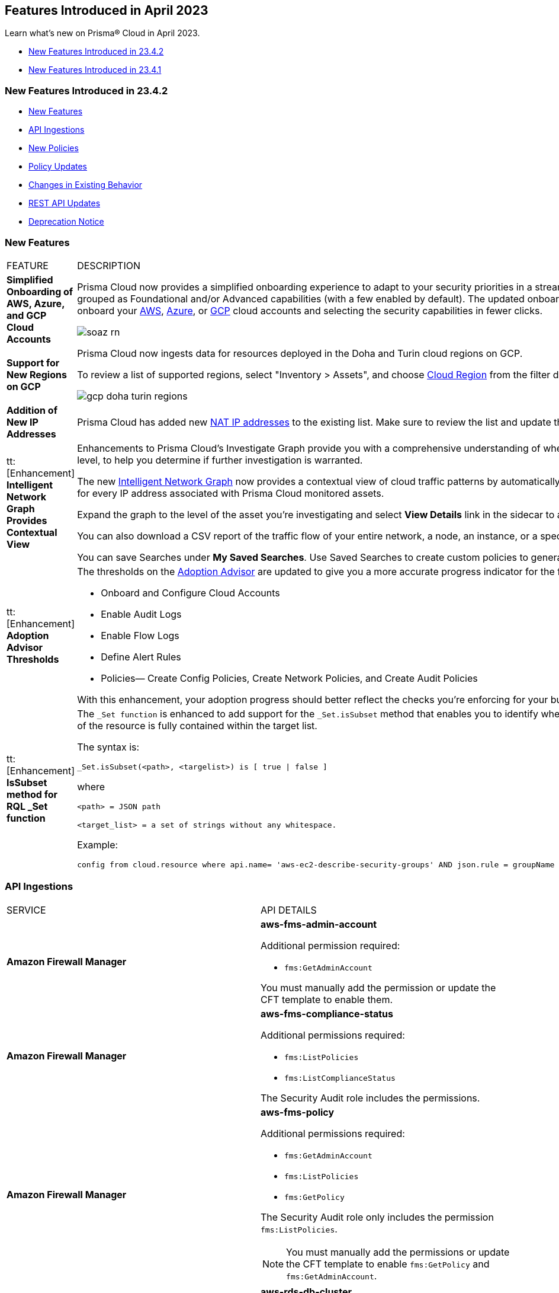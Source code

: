 == Features Introduced in April 2023

Learn what's new on Prisma® Cloud in April 2023.

* <<new-features-apr-2>>
* <<new-features-apr-1>>

[#new-features-apr-2]
=== New Features Introduced in 23.4.2

* <<new-features2>>
* <<api-ingestions2>>
* <<new-policies2>>
* <<policy-updates2>>
* <<changes-in-existing-behavior2>>
* <<rest-api-updates2>>
* <<deprecation-notices>>


[#new-features2]
=== New Features

[cols="50%a,50%a"]
|===
|FEATURE
|DESCRIPTION


|*Simplified Onboarding of AWS, Azure, and GCP Cloud Accounts*
//RLP-96371, RLP-94930, RLP-94928, RLP-94516

|Prisma Cloud now provides a simplified onboarding experience to adapt to your security priorities in a streamlined manner with support for CSPM, CWPP, Data Security, and Identity Security grouped as Foundational and/or Advanced capabilities (with a few enabled by default). The updated onboarding workflow provides a Faster First Time to Value (FTTV) by allowing you to onboard your https://docs.paloaltonetworks.com/prisma/prisma-cloud/prisma-cloud-admin/connect-your-cloud-platform-to-prisma-cloud/onboard-aws[AWS], https://docs.paloaltonetworks.com/prisma/prisma-cloud/prisma-cloud-admin/connect-your-cloud-platform-to-prisma-cloud/onboard-your-azure-account[Azure], or https://docs.paloaltonetworks.com/prisma/prisma-cloud/prisma-cloud-admin/connect-your-cloud-platform-to-prisma-cloud/onboard-gcp[GCP] cloud accounts and selecting the security capabilities in fewer clicks.

//image::aws-add-account-global-org-rn.png[scale=30]
image::soaz-rn.gif[scale=30]


|*Support for New Regions on GCP*
//RLP-97891

|Prisma Cloud now ingests data for resources deployed in the Doha and Turin cloud regions on GCP.

To review a list of supported regions, select "Inventory > Assets", and choose https://docs.paloaltonetworks.com/prisma/prisma-cloud/prisma-cloud-admin/connect-your-cloud-platform-to-prisma-cloud/cloud-service-provider-regions-on-prisma-cloud#id091e5e1f-e6d4-42a8-b2ff-85840eb23396_idd6a79d35-57c0-4f25-8309-aceedae32b7a[Cloud Region] from the filter drop-down.

image::gcp-doha-turin-regions.png[scale=30]

|*Addition of New IP Addresses*
//RLP-96660, TLDO-466
|Prisma Cloud has added new https://docs.paloaltonetworks.com/prisma/prisma-cloud/prisma-cloud-admin/get-started-with-prisma-cloud/enable-access-prisma-cloud-console#id7cb1c15c-a2fa-4072-b074-063158eeec08_idcb6d3cd4-d1bf-450a-b0ec-41c23a4d4280[NAT IP addresses] to the existing list. Make sure to review the list and update the IP addresses in your allow lists.

|tt:[Enhancement] *Intelligent Network Graph Provides Contextual View*
//RLP-99094
|Enhancements to Prisma Cloud’s Investigate Graph provide you with a comprehensive understanding of where your assets are deployed, potential environmental vulnerabilities and their risk level, to help you determine if further investigation is warranted.

The new https://docs.paloaltonetworks.com/prisma/prisma-cloud/prisma-cloud-admin/investigate-incidents-on-prisma-cloud/investigate-network-incidents-on-prisma-cloud[Intelligent Network Graph] now provides a contextual view of cloud traffic patterns by automatically grouping assets based on parent relationships and creating a top-down hierarchy for every IP address associated with Prisma Cloud monitored assets.

Expand the graph to the level of the asset you're investigating and select *View Details* link in the sidecar to analyze specific network traffic flows.

You can also download a CSV report of the traffic flow of your entire network, a node, an instance, or a specific connection between a source and a destination node.

You can save Searches under *My Saved Searches*. Use Saved Searches to create custom policies to generate alerts when a specific pattern of network flow is detected.


|tt:[Enhancement] *Adoption Advisor Thresholds*
//RLP-91906
|The thresholds on the https://docs.paloaltonetworks.com/prisma/prisma-cloud/prisma-cloud-admin/manage-prisma-cloud-administrators/adoption-advisor[Adoption Advisor] are updated to give you a more accurate progress indicator for the following checks:

* Onboard and Configure Cloud Accounts
* Enable Audit Logs
* Enable Flow Logs
* Define Alert Rules
* Policies— Create Config Policies, Create Network Policies, and Create Audit Policies

With this enhancement, your adoption progress should better reflect the checks you're enforcing for your business needs, making it easier for you to see how well you're doing.


|tt:[Enhancement] *IsSubset method for RQL _Set function*
//RLP-98508

|The `_Set function` is enhanced to add support for the `_Set.isSubset` method that enables you to identify whether a specific value or comma separated list of values returned by the JSON path of the resource is fully contained within the target list. 

The syntax is:
----
_Set.isSubset(<path>, <targelist>) is [ true \| false ]
----

where

`<path> = JSON path`

`<target_list> = a set of strings without any whitespace.`

Example:

----
config from cloud.resource where api.name= 'aws-ec2-describe-security-groups' AND json.rule = groupName contains rql and _Set.isSubset(tags[*].key,(Name,"no_value",rql***auto)) is true
----

|===



[#api-ingestions2]
=== API Ingestions

[cols="50%a,50%a"]
|===
|SERVICE
|API DETAILS

|*Amazon Firewall Manager*
//RLP-97013
|*aws-fms-admin-account*

Additional permission required:

* `fms:GetAdminAccount`

You must manually add the permission or update the CFT template to enable them.

|*Amazon Firewall Manager*
//RLP-97037
|*aws-fms-compliance-status*

Additional permissions required:

* `fms:ListPolicies`
* `fms:ListComplianceStatus`

The Security Audit role includes the permissions.


|*Amazon Firewall Manager*
//RLP-95502
|*aws-fms-policy*

Additional permissions required:

* `fms:GetAdminAccount`
* `fms:ListPolicies`
* `fms:GetPolicy`

The Security Audit role only includes the permission `fms:ListPolicies`.

[NOTE]
====
You must manually add the permissions or update the CFT template to enable `fms:GetPolicy` and `fms:GetAdminAccount`.
====

|tt:[Update] *Amazon RDS*
//RLP-97823
|*aws-rds-db-cluster*

This API is updated to include a new field `dBclusterParameterGroupArn` in the resource JSON.


|*Azure CDN*
//RLP-96258
|*azure-frontdoor-standardpremium-origin-groups*

Additional permissions required:

* `Microsoft.Cdn/profiles/read`
* `Microsoft.Cdn/profiles/origingroups/read`

The Reader role includes the permissions.

|*Azure CDN*
//RLP-96252
|*azure-frontdoor-standardpremium-security-policies*

Additional permissions required:

* `Microsoft.Cdn/profiles/read`
* `Microsoft.Cdn/profiles/securitypolicies/read`

The Reader role includes the permissions.

|tt:[Update] *Azure Event Hubs*
//RLP-93890

|*azure-event-hub-namespace*

This API is updated to include the following new fields in the resource JSON:

* `MinimumTlsVersion`
* `disableLocalAuth`

|tt:[Update] *Azure Service Bus*
//RLP-93891

|*azure-service-bus-namespace*

This API is updated to include a new field `MinimumTlsVersion` in the resource JSON.

|*Google Cloud Function*
//RLP-96702
|*gcloud-cloud-function-v2*

Additional permissions required:

* `cloudfunctions.locations.list`
* `cloudfunctions.functions.list`
* `cloudfunctions.functions.getIamPolicy`

The Viewer role includes the permissions.


|*Google Cloud Memorystore for Memcached*
//RLP-96697
|*gcloud-memorystore-memcached-instance*

Additional permissions required:

* `memcache.locations.list`
* `memcache.instances.list`

The Viewer role includes the permissions.


|*OCI Database*
//RLP-95386
|*oci-database-autonomous-database*

Additional permission required:

* `AUTONOMOUS_DATABASE_INSPECT`

You must download and execute the Terraform template from the console to enable the permission.


|*OCI Database*
//RLP-95388
|*oci-database-db-home*

Additional permission required:

* `DB_HOME_INSPECT`

You must download and execute the Terraform template from the console to enable the permission.

|*OCI Database*
//RLP-95399
|*oci-database-db-home-patch*

Additional permission required:

* `DB_HOME_INSPECT`

You must download and execute the Terraform template from the console to enable the permission.

|*OCI Database*
//RLP-95402
|*oci-database-db-system-patch*

Additional permission required:

* `DB_SYSTEM_INSPECT`

You must download and execute the Terraform template from the console to enable the permission.

|*OCI DataLabeling*
//RLP-91477
|*oci-datalabeling-dataset*

Additional permissions required:

* `DATA_LABELING_DATASET_INSPECT`
* `DATA_LABELING_DATASET_READ`

You must download and execute the Terraform template from the console to enable the permissions.

|*OCI File Storage*
//RLP-91466
|*oci-file-storage-mount-target*

Additional permissions required:

* `COMPARTMENT_INSPECT`
* `MOUNT_TARGET_INSPECT`
* `MOUNT_TARGET_READ`

You must download and execute the Terraform template from the console to enable the permissions.

|*OCI JMS*
//RLP-91469
|*oci-jms-fleet*

Additional permissions required:

* `FLEET_INSPECT`
* `FLEET_READ`

You must download and execute the Terraform template from the console to enable the permissions.


|*OCI Service Mesh*
//RLP-93739
|*oci-service-mesh-access-policy*

Additional permissions required:

* `MESH_ACCESS​_POLICY_LIST`
* `MESH_ACCESS​_POLICY_READ`

You must download and execute the Terraform template from the console to enable the permissions.

|*OCI Service Mesh*
//RLP-93736
|*oci-service-mesh-virtual-deployment*

Additional permissions required:

* `MESH_VIRTUAL​_DEPLOYMENT_LIST`
* `MESH_VIRTUAL​_DEPLOYMENT_READ`
* `MESH_VIRTUAL_DEPLOYMENT​_PROXY_CONFIG_READ`
* `MESH_PROXY_DETAILS_READ`

You must download and execute the Terraform template from the console to enable the permissions.

|*OCI Service Mesh*
//RLP-93733
|*oci-service-mesh-meshes*

Additional permissions required:

* `SERVICE_MESH_LIST`
* `SERVICE_MESH_READ`

You must download and execute the Terraform template from the console to enable the permissions.

|*OCI Speech*
//RLP-92726
|*oci-speech-transcription-job*

Additional permissions required:

* `AI_SERVICE_SPEECH_TRANSCRIPTION_JOB_INSPECT`
* `AI_SERVICE_SPEECH_TRANSCRIPTION_JOB_READ`

You must download and execute the Terraform template from the console to enable the permissions.

|*OCI Vision*
//RLP-92722
|*oci-vision-model*

Additional permissions required:

* `AI_SERVICE_VISION_MODEL_INSPECT`
* `AI_SERVICE_VISION_MODEL_READ`

You must download and execute the Terraform template from the console to enable the permissions.

|*OCI Vision*
//RLP-92718
|*oci-vision-project*

Additional permissions required:

* `AI_SERVICE_VISION_PROJECT_INSPECT`
* `AI_SERVICE_VISION_PROJECT_READ`

You must download and execute the Terraform template from the console to enable the permissions.

|===

[#new-policies2]
=== New Policies

[cols="50%a,50%a"]
|===
|NEW POLICIES
|DESCRIPTION

|*Workload Protection Policies*
//RLP-93941
|For protecting hosts and containers from runtime incidents and detecting vulnerabilities on these workloads, you have 3 new out-of-the-box policies:

* Serverless Functions detected with known Vulnerabilities (Workload Vulnerability)
* Host VM Images detected with known Vulnerabilities (Workload Vulnerability)
* Apps Embedded detected with Runtime Incidents (Workload Incident)

To find these policies, select *Policies* and filter on the *Policy Type* Workload Incident and Workload Vulnerability.

[NOTE]
====
The *Apps Embedded detected with Runtime Incidents* policy will only work for GCP GCR and AWS Fargate, not AWS EKS and Azure ACI.
====


|*AWS EC2 instance publicly exposed with critical/high exploitable vulnerabilities and unusual high volume data transfer activity*
//RLP-96286
|Identifies AWS EC2 instances which are publicly exposed, have critical or high vulnerabilities and high volume data transfer activity. The high volume data transfer could be a data exfiltration attempt. Exfiltration consists of techniques that adversaries may use to steal data from your network. Once they’ve collected data, adversaries often package it to avoid detection while removing it. This can include compression and encryption. Attackers can exploit vulnerabilities on the EC2 instance to compromise the confidentiality, integrity and availability of the affected EC2 instance and perform malicious actions. If network connectivity with remote systems known for high volume data transfer activity is observed on a publicly exposed and exploitable EC2 instance, it could indicate that the instance is already under attack or has been compromised. Immediate attention is required to investigate the high volume data transfer activity, remediate the critical or high vulnerabilities and restrict the public exposure reported for the EC2 instance as soon as possible.

*Policy Severity—* Critical.

|*AWS EC2 instance publicly exposed with critical/high exploitable vulnerabilities and cryptomining domain request activity*
//RLP-96285
|Identifies AWS EC2 instances which are publicly exposed and have exploitable vulnerabilities that are connected with remote systems known for cryptomining domain request activities. Cryptomining domain request initiates suspicious DNS queries to domain names that are associated with known crypto-mining pools to generate new coins in cryptocurrencies such as Bitcoin and Monero. The network connectivity with remote systems known for cryptomining domain request on a publicly exposed and exploitable instance indicates that the instance could be under attack or already have been compromised.

*Policy Severity—* Critical.

|*AWS EC2 instance publicly exposed with critical/high exploitable vulnerabilities and DGA domain request activity*
//RLP-96283
|Identifies AWS EC2 instances which are publicly exposed and have exploitable vulnerabilities that are connected with remote systems known for DGA domain request activities. Domain generation algorithms (DGAs) are used to generate pseudo-random domain names, typically in large numbers within the context of establishing a malicious command-and-control (C2) communications channel. The network connectivity with remote systems known for DGA domain request activity on a publicly exposed and exploitable instance indicates that the instance could be under attack or already have been compromised.

*Policy Severity—* Critical.


|===


[#policy-updates2]
=== Policy Updates

No Policy Updates for 23.4.2.

[#changes-in-existing-behavior2]
=== Changes in Existing Behavior

[cols="50%a,50%a"]
|===
|FEATURE
|DESCRIPTION

|*Rate Limit Exception for GCP APIs*
//RLP-73146
|The API calls from Prisma Cloud now use quota from the onboarded GCP Projects instead of the GCP Project where the service account is created. This change enables Prisma Cloud to ingest resource metadata across multiple projects without exceeding the GCP API rate limits. 

To ensure continuous insights into all of your GCP resources and to prevent rate limit exception errors, follow the steps listed in https://docs.paloaltonetworks.com/prisma/prisma-cloud/prisma-cloud-admin/connect-your-cloud-platform-to-prisma-cloud/onboard-gcp/prerequisites-to-onboard-gcp#_prerequisites_to_onboard_gcp_organizations_and_projects_rate-limit-exception-for-gcp-apis[prerequisites to onboard GCP] and make sure to complete them.

[NOTE]
====
If you use the Terraform template provided by Prisma Cloud, the required permissions to the GCP service account are automatically enabled.
====

*Impact*— Not completing the tasks may result in rate limit exception errors for Prisma Cloud's authorized API calls to GCP.

|*Update for Google Compute APIs*
//RLP-47280

|Prisma Cloud now provides global region support, as well as a backend update to the resource ID for *gcloud-compute-internal-lb-backend-service* API. As a result, all resources for these APIs will be deleted and then regenerated on the management console.

Existing alerts corresponding to these resources will be resolved as Resource_Updated, and new alerts will be generated against policy violations if any.

*Impact*—You may notice a reduced alert count. However, once the resources for *gcloud-compute-internal-lb-backend-service* resume ingesting data, the alert count will return to the original numbers.

|===

[#rest-api-updates2]
=== REST API Updates

[cols="37%a,63%a"]
|===
|CHANGE
|DESCRIPTION

|*Cloud Accounts Endpoints*
// RLP-96733, RLP-75685
|The following new endpoints are now available for the Cloud Accounts API:

* Save Account Config With Given Attributes - https://pan.dev/prisma-cloud/api/cspm/save-account-config/[POST /config/v3/account]
* Fetch Aws Org Master Account Details - https://pan.dev/prisma-cloud/api/cspm/get-aws-org-cloud-config/[GET /config/v3/account/awsorg/:id]
* Performs a Permissions Check for the Given PCDS Account (AWS Org) - https://pan.dev/prisma-cloud/api/cspm/get-status-pcds-aws-org-account/[GET /config/v3/account/awsorg/:id/status]


|*Data Security Settings Endpoints*
// RLP-96733, RLP-75685

|The following new endpoints are now available for the Data Security Settings API:

* Clone Data Pattern - https://pan.dev/prisma-cloud/api/cspm/clone-dss-data-pattern/[POST /config/v3/dss-api/data-pattern/clone/dssTenantId/:dssTenantId]
* List Data Patterns - https://pan.dev/prisma-cloud/api/cspm/get-all-dss-data-patterns/[GET /config/v3/dss-api/data-pattern/dssTenantId/:dssTenantId]
* Add Data Pattern - https://pan.dev/prisma-cloud/api/cspm/add-dss-data-pattern/[POST /config/v3/dss-api/data-pattern/dssTenantId/:dssTenantId]
* Update Data Pattern - https://pan.dev/prisma-cloud/api/cspm/update-dss-data-pattern/[PUT /config/v3/dss-api/data-pattern/dssTenantId/:dssTenantId/pattern-id/:patternId]
* Delete Data Pattern - https://pan.dev/prisma-cloud/api/cspm/delete-dss-data-pattern/[DELETE /config/v3/dss-api/data-pattern/dssTenantId/:dssTenantId/pattern-id/:patternId]
* Get Data Pattern by Name - https://pan.dev/prisma-cloud/api/cspm/get-dss-data-pattern-name/[GET /config/v3/dss-api/data-pattern/name/dssTenantId/:dssTenantId]
* List Data Profiles - https://pan.dev/prisma-cloud/api/cspm/get-dss-data-profiles/[GET /config/v3/dss-api/data-profile/dssTenantId/:dssTenantId]
* Update Data Profile Status - https://pan.dev/prisma-cloud/api/cspm/enable-disable-dss-data-profiles/[PUT /config/v3/dss-api/data-profile/dssTenantId/:dssTenantId]
* Add Data Profile - https://pan.dev/prisma-cloud/api/cspm/add-dss-data-profile/[POST /config/v3/dss-api/data-profile/dssTenantId/:dssTenantId]
* Get Data Profile Details - https://pan.dev/prisma-cloud/api/cspm/get-dss-data-profile-details/[GET /config/v3/dss-api/data-profile/dssTenantId/:dssTenantId/id/:profileId]
* Update Data Profile - https://pan.dev/prisma-cloud/api/cspm/update-dss-data-profile/[PUT /config/v3/dss-api/data-profile/dssTenantId/:dssTenantId/id/:profileId]
* Clone Data Profile - https://pan.dev/prisma-cloud/api/cspm/clone-dss-data-profile/[POST /config/v3/dss-api/data-profile/dssTenantId/:dssTenantId/id/:profileId]
* Delete Data Profile - https://pan.dev/prisma-cloud/api/cspm/delete-dss-data-profile/[DELETE /config/v3/dss-api/data-profile/dssTenantId/:dssTenantId/id/:profileId]
* Get Snippet Configuration - https://pan.dev/prisma-cloud/api/cspm/get-dss-snippets-config/[GET /config/v3/dss-api/snippets/dssTenantId/:dssTenantId]
* Update Snippet Configuration - https://pan.dev/prisma-cloud/api/cspm/update-dss-snippets-config/[POST /config/v3/dss-api/snippets/dssTenantId/:dssTenantId]
* Perform a Credit Estimation - https://pan.dev/prisma-cloud/api/cspm/get-credit-estimation/[POST /config/v3/estimated-credits]
* Update the Resources Scan Config - https://pan.dev/prisma-cloud/api/cspm/configure-resources/[PUT /config/v3/resource/configure]
* Fetch All Resources for the PCDS Tenant - https://pan.dev/prisma-cloud/api/cspm/get-resources/[GET /config/v3/resources]
* Generate an Azure Terraform Script for all Azure accounts under a PCDS Tenant - https://pan.dev/prisma-cloud/api/cspm/generate-network-acl-script-by-tenant-id/[GET /config/v3/tenant/acl-script]
* Fetch the Tenant Config for a PCDS Tenant - https://pan.dev/prisma-cloud/api/cspm/get-resources/[GET /config/v3/tenant/config]
* Update the PCDS Tenant Resource Report Frequency - https://pan.dev/prisma-cloud/api/cspm/update-report-frequency/[PUT /config/v3/tenant/resource/sizing/configure]

|*New APIs for Onboarding GCP Cloud Accounts*
//RLP-95080
|The following new endpoints are now available for the Cloud Accounts API.

* Add GCP Cloud Account- https://pan.dev/prisma-cloud/api/cspm/add-gcp-cloud-account/#add-gcp-cloud-account[POST /cas/v1/gcp_account]
* Update GCP Cloud Account - https://pan.dev/prisma-cloud/api/cspm/update-gcp-cloud-account/#update-gcp-cloud-account[PUT /cas/v1/gcp_account/:id]
* Get GCP Cloud Account Status- https://pan.dev/prisma-cloud/api/cspm/get-gcp-cloud-account-status/[POST /cas/v1/cloud_account/status/gcp]
* Generate and Download the GCP Terraform Template- https://pan.dev/prisma-cloud/api/cspm/generate-template-link-gcp-gcp/#generate-and-download-the-gcp-terraform-template[POST /cas/v1/gcp_template] 

|*New API to Get Cloud Account Deployment Types*
//RLP-94019
|The following new endpoint is added to get the deployment types of a cloud account. This endpoint is supported only for Alibaba account.

* Get Cloud Account Deployment Type - https://pan.dev/prisma-cloud/api/cspm/get-gcp-cloud-account-status/[GET /cas/v1/cloud/:cloudType/deployment-type]


|*New Parameter Added for Alibaba Account*
//RLP-94019

|A new parameter `deployment type` is added to the request or response body of the following endpoints. This parameter is supported only for Alibaba accounts.

* Add Cloud Account - https://pan.dev/prisma-cloud/api/cspm/add-cloud-account/#request-body-to-add-an-alibaba-account[POST /cloud/:cloud_type]
* Update Cloud Account - https://pan.dev/prisma-cloud/api/cspm/update-cloud-account/#request-body-to-update-an-alibaba-account[PUT /cloud/:cloud_type/:id]
* List Cloud Accounts - https://pan.dev/prisma-cloud/api/cspm/get-cloud-accounts/[GET /cloud]
* List Cloud Org Accounts - https://pan.dev/prisma-cloud/api/cspm/get-cloud-org-accounts/[GET /cloud/:cloud_type/:id/project]


|===

[#deprecation-notices]
=== Deprecation Notice

[cols="37%a,63%a"]
|===
|*FEATURE*
|*DESCRIPTION*

|tt:[End of Support for AWS Classic EC2 Service]
//RLP-96041, Added in 23.3.2.
|The `aws-ec2-classic-instance` API is planned for deprecation at the end of April 2023. As AWS has announced the depreciation of the resource type, Prisma Cloud will no longer ingest the `aws-ec2-classic-instance` API. For more information, see https://aws.amazon.com/blogs/aws/ec2-classic-is-retiring-heres-how-to-prepare/[Retiring EC2-Classic Networking].


|tt:[Prisma Cloud Data Security v1, v2 APIs]
//RLP-96733

|The following Prisma Cloud Data Security APIs (v1, v2) for AWS cloud account onboarding, data settings, data profiles, snippets, and data patterns are deprecated:

*Cloud Accounts Endpoints*

* Add Data Security Config (AWS Org) - `POST /dlp/api/config/v2`
* Update Data Security Config (AWS Org) - `PUT /dlp/api/config/v2`
* Check Data Security Preconditions (AWS Org) - `POST  /dlp/api/v1/config/awsorg/status`
* Get Data Security Config (AWS Org) - `GET /dlp/api/config/v2/:accountId`

*Data Security Settings Endpoints*

* List Data Resources - `GET /dlp/api/v1/resource-inventory/resources`
* Update Data Scan Config - `PUT /dlp/api/config/v2/resource`
* List Data Patterns - `PUT /dlp/api/v1/dss-api/data-pattern`
* Add Data Pattern - `POST  /dlp/api/v1/dss-api/data-pattern`
* Clone Data Pattern - `POST /dlp/api/v1/dss-api/data-pattern/clone`
* Get Data Pattern Details - `GET /dlp/api/v1/dss-api/data-pattern/id/:patternId`
* Get Data Pattern By Name - `GET /dlp/api/v1/dss-api/data-pattern/name`
* Update Data Pattern - `PUT /dlp/api/v1/dss-api/data-pattern/:patternId`
* Delete Data Pattern - `DELETE /dlp/api/v1/dss-api/data-pattern/:patternId`
* List Data Profiles - `GET /dlp/api/v1/dss-api/data-profile`
* Add Data Profile - `POST /dlp/api/v1/dss-api/data-profile`
* Update Data Profile Status - `PUT /dlp/api/v1/dss-api/data-profile`
* Get Data Profile Details - `GET /dlp/api/v1/dss-api/data-profile/id/:profileId`
* Update Data Profile - `PUT /dlp/api/v1/dss-api/data-profile/id/:profileId`
* Clone Data Profile - `POST /dlp/api/v1/dss-api/data-profile/id/:profileId`
* Delete Data Profile - `DELETE /dlp/api/v1/dss-api/data-profile/id/:profileId`
* Get Snippet Configuration - `GET /dlp/api/v1/dss-api/snippets`
* Update Snippet Configuration - `POST /dlp/api/v1/dss-api/snippets`



|===



[#new-features-apr-1]
=== New Features Introduced in 23.4.1

* <<new-features1>>
* <<api-ingestions1>>
* <<new-policies1>>
* <<policy-updates1>>
* <<new-compliance-benchmarks-and-updates1>>
* <<changes-in-existing-behavior1>>
* <<rest-api-updates1>>


[#new-features1]
=== New Features

[cols="50%a,50%a"]
|===
|FEATURE
|DESCRIPTION

|*Support for New Region on AWS*
//RLP-96026

|Prisma Cloud now ingests data for resources deployed in the Hyderabad cloud region on AWS.

To review a list of supported regions, select "Inventory > Assets", and choose https://docs.paloaltonetworks.com/prisma/prisma-cloud/prisma-cloud-admin/connect-your-cloud-platform-to-prisma-cloud/cloud-service-provider-regions-on-prisma-cloud#id091e5e1f-e6d4-42a8-b2ff-85840eb23396_id9c4f8473-140d-4e4a-94a1-523e00ebfbe4[Cloud Region] from the filter drop-down.

image::aws-hyd-region.png[scale=30]


|tt:[Enhancement] *OCI Terraform File Update*
//RLP-86137
|Prisma Cloud now supports over 100 IAM policy statements without requiring a service limit increase from OCI. With this change, you must https://docs.paloaltonetworks.com/prisma/prisma-cloud/prisma-cloud-admin/connect-your-cloud-platform-to-prisma-cloud/onboard-your-oci-account/add-oci-tenant-to-prisma-cloud#:~:text=Update%20an%20Onboarded%20OCI%20Account[update] your existing Terraform file to enable read permissions for all the supported services necessary for an OCI tenant on Prisma Cloud.

|===


[#api-ingestions1]
=== API Ingestions

[cols="50%a,50%a"]
|===
|SERVICE
|API DETAILS

|*Azure Virtual WAN*
//RLP-95728

|*azure-vpn-server-configurations*

Additional permission required:

* `Microsoft.Network/vpnServerConfigurations/read`

The Reader role includes the permission.

|*Azure Virtual WAN*
//RLP-95723

|*azure-p2s-vpn-gateway*

Additional permission required:

* `Microsoft.Network/p2sVpnGateways/read`

The Reader role includes the permission.


|*Google Certificate Authority Service*
//RLP-95648

|*gcloud-certificate-authority-certificate-template*

Additional permissions required:

* `privateca.locations.list`
* `privateca.certificateTemplates.list`
* `privateca.certificateTemplates.getIamPolicy`

The Viewer role includes the permissions.


|*Google Traffic Director Network Service*
//RLP-95651

|*gcloud-traffic-director-network-service-gateway*

Additional permissions required:

* `networkservices.locations.list`
* `networkservices.gateways.list`

The Viewer role includes the permissions.


|*Google Traffic Director Network Service*
//RLP-95650

|*gcloud-traffic-director-network-service-mesh*

Additional permissions required:

* `networkservices.locations.list`
* `networkservices.meshes.list`
* `networkservices.meshes.getIamPolicy`

The Viewer role includes the permissions.

|===


[#new-policies1]
=== New Policies

[cols="50%a,50%a"]
|===
|NEW POLICIES
|DESCRIPTION

|*AWS EC2 instance publicly exposed with critical/high exploitable vulnerabilities and malware activity*
//RLP-96222
|Identifies AWS EC2 instances which are publicly exposed and have exploitable vulnerabilities that are connected with remote systems known for malware activities. Malware includes viruses, trojans, worms and other types of malware that affect the popular open-source operating system. The network connectivity with remote systems known for malware activity on a publicly exposed and exploitable instance indicates that the instance could be under attack or already have been compromised.

*Policy Severity—* Critical.

|*AWS EC2 instance publicly exposed with critical/high exploitable vulnerabilities and botnet activity*
//RLP-96219
|Identifies AWS EC2 instances which are publicly exposed and have exploitable vulnerabilities that are connected with remote systems known for botnet activities. A Botnets can be used to perform distributed denial-of-service (DDoS) attacks, steal data, send spam, and allows the attacker to access the device and its connection. The network connectivity with remote systems known for botnet activity on a publicly exposed and exploitable instance indicates that the instance could be under attack or already have been compromised.

*Policy Severity—* Critical.

|*AWS EC2 instance publicly exposed with critical/high exploitable vulnerabilities and cryptominer activity*
//RLP-96024
|Identifies AWS EC2 instances which are publicly exposed and have exploitable vulnerabilities that are connected with remote systems known for cryptominer activities. Cryptominer hides on computers or mobile devices to surreptitiously use the machine’s resources to mine cryptocurrencies. The network connectivity with remote systems known for cryptominer activity on a publicly exposed and exploitable instance indicates that the instance could be under attack or already have been compromised.

*Policy Severity—* Critical.

|*AWS EC2 instance publicly exposed with critical/high exploitable vulnerabilities and backdoor activity*
//RLP-96023
|Identifies AWS EC2 instances which are publicly exposed and have exploitable vulnerabilities that are connected with remote systems known for backdoor activities. A backdoor allows unauthorized remote access to the instances where the malware is installed while bypassing the authentication mechanisms in place. The network connectivity with remote systems known for backdoor activity on a publicly exposed and exploitable instance indicates that the instance could be under attack or already have been compromised.

*Policy Severity—* Critical.


|===

[#policy-updates1]
=== Policy Updates

No Policy Updates for 23.4.1.

[#new-compliance-benchmarks-and-updates1]
=== New Compliance Benchmarks and Updates

[cols="50%a,50%a"]
|===
|COMPLIANCE BENCHMARK
|DESCRIPTION


|*Support for ISO/IEC 27001:2022*

//RLP-96841
|Prisma Cloud now supports the ISO/IEC 27001:2022 compliance standard.

ISO/IEC 27001:2022 provides guidelines for organizational information security standards and information security management practices, including the selection, implementation, and management of controls while taking the organization's information security risk environment into account.

With this support, you can now view this built-in standard and the related policies on Prisma Cloud’s *Compliance > Standard* page. Additionally, you can generate reports for immediate viewing or download, or you can schedule recurring reports to keep track of this compliance standard over time.

|===


[#changes-in-existing-behavior1]
=== Changes in Existing Behavior

[cols="50%a,50%a"]
|===
|FEATURE
|DESCRIPTION

|*Changes to Policy Severity Level* tt:[First announced in 23.2.1]
//RLP-90803, RLP-97339

|Prisma Cloud updated the system default policies to help you identify critical alerts and address them effectively. The policy severity levels for some system default policies are re-aligned to use the newly introduced *Critical* and *Informational* severities. Due to this change, the policies have five levels of severity; Critical, High, Medium, Low, and Informational. You can prioritize critical alerts first and then move on to the other levels. For more information, see the updated https://docs.paloaltonetworks.com/content/dam/techdocs/en_US/pdf/prisma/prisma-cloud/prerelease/policy-severity-level-changes.csv[list of policies].

*Impact—* 

* Your existing open alerts associated with updated policies will have a change in their severity levels.
* If you have Alert rules set up based on the *Policy Severity* filter, there may be a decrease or increase in the number of alerts.
* The overall Compliance posture may change due to possible alert number changes.
* If you have alert rules configured for external integrations such as ServiceNow, this shift in the number of alerts may result in sending notifications for the Resolved or Open alerts.
* If you change a custom severity of a policy back to the default severity, the new severity update will apply.

[NOTE]
====
This update will not affect the severities of your custom policies or the system default policies for which you have manually changed the severities (custom severity). 
Also, if you have included a policy in at least one other alert rule `(not based on severity filter)], there will be no change in the alert numbers.
====

If you have any questions, contact your Prisma Cloud Customer Success Representative.

|*Update for Google Compute APIs*
//RLP-95461

|Prisma Cloud now provides global region support, as well as a backend update to the resource ID for *gcloud-compute-url-maps*, *gcloud-compute-target-http-proxies*, and *gcloud-compute-target-https-proxies* APIs. As a result, all resources for these APIs will be deleted and then regenerated on the management console.

Existing alerts corresponding to these resources will be resolved as Resource_Updated, and new alerts will be generated against policy violations if any.

*Impact*—You may notice a reduced alert count. However, once the resources for *gcloud-compute-url-maps*, *gcloud-compute-target-http-proxies*, and *gcloud-compute-target-https-proxies* resume ingesting data, the alert count will return to the original numbers.


|===


[#rest-api-updates1]
=== REST API Updates

[cols="37%a,63%a"]
|===
|CHANGE
|DESCRIPTION


|*New APIs for Onboarding Azure Cloud Accounts*
//RLP-95078
|The following new endpoints are now available for the Cloud Accounts API.

* Add Azure Cloud Account- https://pan.dev/prisma-cloud/api/cspm/add-azure-cloud-account/[POST /cas/v1/azure_account]
* Update Azure Cloud Account- https://pan.dev/prisma-cloud/api/cspm/update-azure-cloud-account/[PUT /cas/v1/azure_account/:account_id]
* Generate and Download the Azure Terraform Template- https://pan.dev/prisma-cloud/api/cspm/generate-template-link/[POST /cas/v1/azure_template]


|*New APIs for Data Security Onboarding*
//RLP-75685
|The following new endpoints are now available for the Data Security Onboarding API.

* Fetch Account Config By Storage UUID- https://pan.dev/prisma-cloud/api/cspm/get-account-config-by-storage-uuid/[GET /config/v3/account/storageUUID/:id]
* Fetch Account Config By PCDS Account ID- https://pan.dev/prisma-cloud/api/cspm/get-account-config-by-pcds-account-id/[GET /config/v3/account/:id]
* Update the account config for the specified PCDS Account ID- https://pan.dev/prisma-cloud/api/cspm/update-pcds-account-config/[PUT /config/v3/account/:id]
* Performs a Permissions Check for the Given PCDS Account- https://pan.dev/prisma-cloud/api/cspm/get-status-pcds-account/[GET /config/v3/account/:id/status]
* Generate an Azure Terraform Script- https://pan.dev/prisma-cloud/api/cspm/generate-network-acl-script-by-account-id/[GET /config/v3/account/:subscriptionId/acl-script]
* Generate an Azure Terraform Script- https://pan.dev/prisma-cloud/api/cspm/get-azure-terraform-script/[GET /config/v3/tenant/:tenantId/:subscriptionId/terraform-script]


|===




